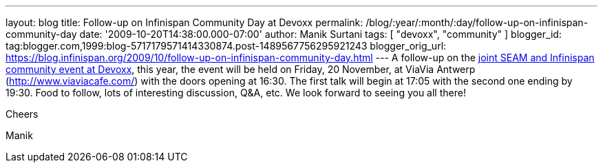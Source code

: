 ---
layout: blog
title: Follow-up on Infinispan Community Day at Devoxx
permalink: /blog/:year/:month/:day/follow-up-on-infinispan-community-day
date: '2009-10-20T14:38:00.000-07:00'
author: Manik Surtani
tags: [ "devoxx", "community" ]
blogger_id: tag:blogger.com,1999:blog-5717179571414330874.post-1489567756295921243
blogger_orig_url: https://blog.infinispan.org/2009/10/follow-up-on-infinispan-community-day.html
---
A follow-up on the
http://infinispan.blogspot.com/2009/10/infinispan-community-day-at-devoxx.html[joint
SEAM and Infinispan community event at Devoxx], this year, the event
will be held on Friday, 20 November, at ViaVia Antwerp
(http://www.viaviacafe.com/) with the doors opening at 16:30. The first
talk will begin at 17:05 with the second one ending by 19:30. Food to
follow, lots of interesting discussion, Q&A, etc. We look forward to
seeing you all there!



Cheers

Manik
